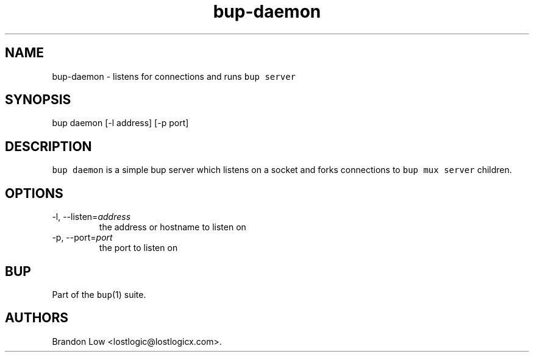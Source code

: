 .\" Automatically generated by Pandoc 2.17.1.1
.\"
.\" Define V font for inline verbatim, using C font in formats
.\" that render this, and otherwise B font.
.ie "\f[CB]x\f[]"x" \{\
. ftr V B
. ftr VI BI
. ftr VB B
. ftr VBI BI
.\}
.el \{\
. ftr V CR
. ftr VI CI
. ftr VB CB
. ftr VBI CBI
.\}
.TH "bup-daemon" "1" "0.33.3" "Bup 0.33.3" ""
.hy
.SH NAME
.PP
bup-daemon - listens for connections and runs \f[V]bup server\f[R]
.SH SYNOPSIS
.PP
bup daemon [-l address] [-p port]
.SH DESCRIPTION
.PP
\f[V]bup daemon\f[R] is a simple bup server which listens on a socket
and forks connections to \f[V]bup mux server\f[R] children.
.SH OPTIONS
.TP
-l, --listen=\f[I]address\f[R]
the address or hostname to listen on
.TP
-p, --port=\f[I]port\f[R]
the port to listen on
.SH BUP
.PP
Part of the \f[V]bup\f[R](1) suite.
.SH AUTHORS
Brandon Low <lostlogic@lostlogicx.com>.
